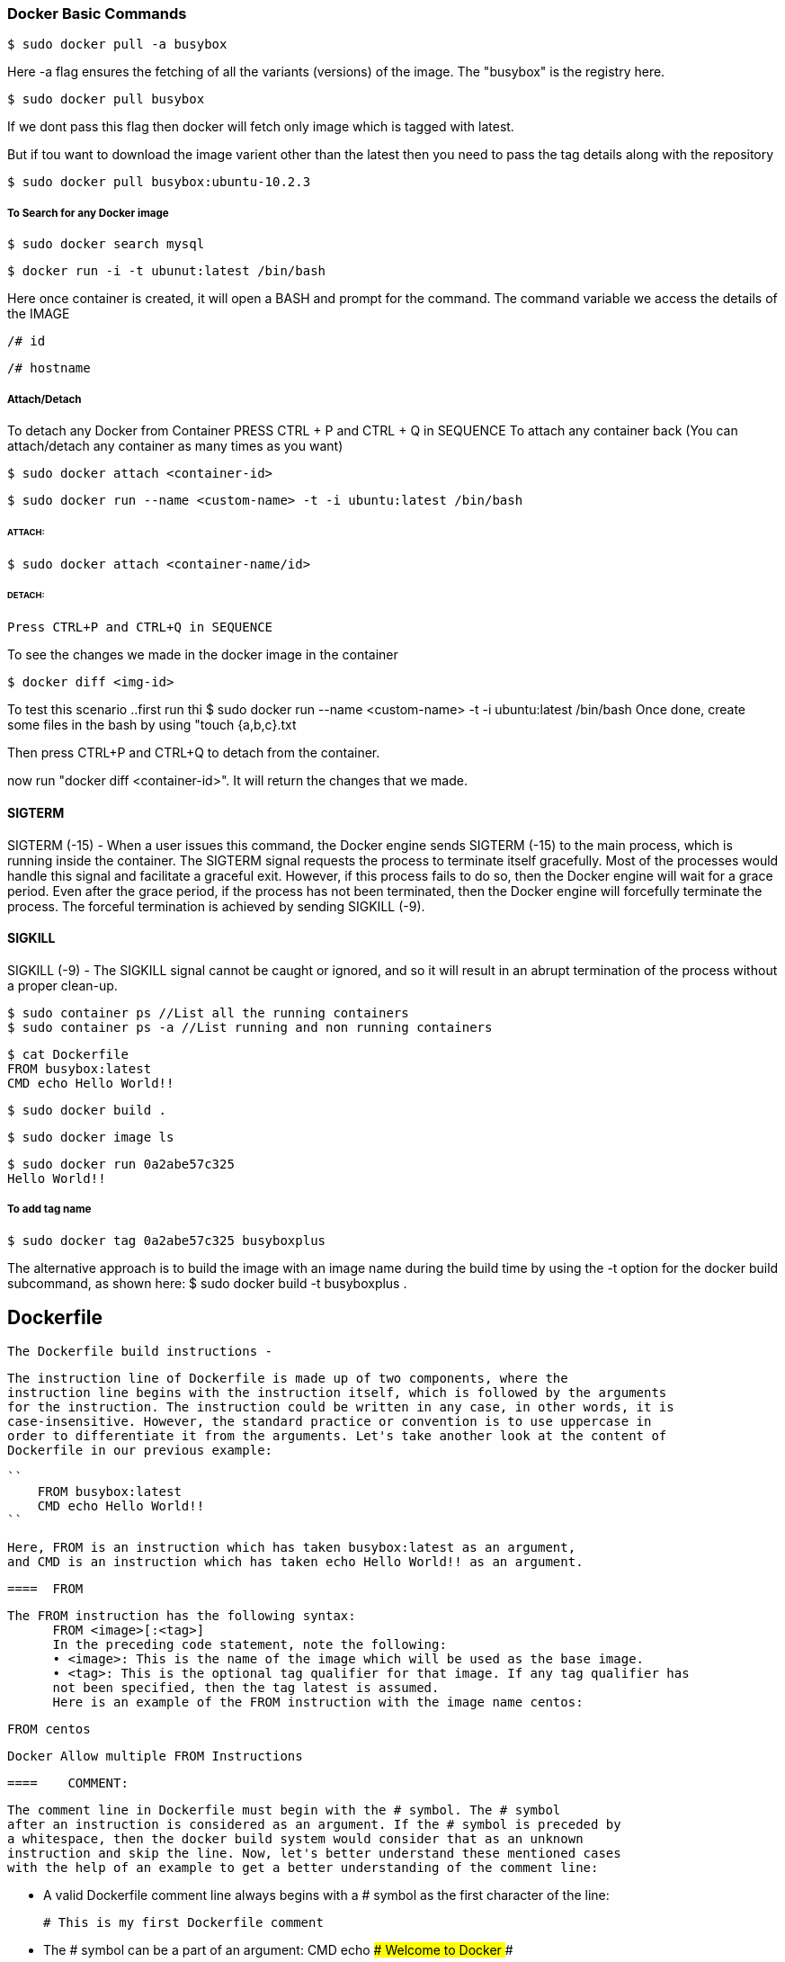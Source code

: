 
=== Docker Basic Commands 

    $ sudo docker pull -a busybox

Here -a flag ensures the fetching of all the variants (versions) of the image.
The "busybox" is the registry here.

    $ sudo docker pull busybox

If we dont pass this flag then docker will fetch only image which is tagged with latest.

But if tou want to download the image varient other than the latest then you need to pass the tag 
details along with the repository

    $ sudo docker pull busybox:ubuntu-10.2.3


===== To Search for any Docker image 
    
    $ sudo docker search mysql

    $ docker run -i -t ubunut:latest /bin/bash


Here once container is created, it will open a BASH and prompt for the command. 
The command variable we access the details of the IMAGE 

    /# id 

    /# hostname


===== Attach/Detach 

To detach any Docker from Container PRESS CTRL + P and CTRL + Q  in SEQUENCE 
To attach any container back (You can attach/detach any container as many times as you want)

    $ sudo docker attach <container-id>

    $ sudo docker run --name <custom-name> -t -i ubuntu:latest /bin/bash 

====== ATTACH: 

        $ sudo docker attach <container-name/id>

====== DETACH:

        Press CTRL+P and CTRL+Q in SEQUENCE


To see the changes we made in the docker image in the container 

    $ docker diff <img-id>


To test this scenario ..first run thi $ sudo docker run --name <custom-name> -t -i ubuntu:latest /bin/bash 
Once done, create some files in the bash by using "touch {a,b,c}.txt

Then press CTRL+P and CTRL+Q to detach from the container.

now run "docker diff <container-id>". It will return the changes that we made.


==== SIGTERM

SIGTERM (-15) - When a user issues this command, the Docker engine
sends SIGTERM (-15) to the main process, which is running inside the container.
The SIGTERM signal requests the process to terminate itself gracefully. Most of the
processes would handle this signal and facilitate a graceful exit. However, if this
process fails to do so, then the Docker engine will wait for a grace period. Even after
the grace period, if the process has not been terminated, then the Docker engine will
forcefully terminate the process. The forceful termination is achieved by sending
SIGKILL (-9). 


==== SIGKILL
SIGKILL (-9) - The SIGKILL signal cannot be caught or ignored, and so it will result
in an abrupt termination of the process without a proper clean-up.


    $ sudo container ps //List all the running containers 
    $ sudo container ps -a //List running and non running containers 


    $ cat Dockerfile
    FROM busybox:latest
    CMD echo Hello World!!

    $ sudo docker build .

    $ sudo docker image ls 

    $ sudo docker run 0a2abe57c325
    Hello World!!

===== To add tag name 
    
    $ sudo docker tag 0a2abe57c325 busyboxplus


The alternative approach is to build the image with an image name during the build
time by using the -t option for the docker build subcommand, as shown here:
$ sudo docker build -t busyboxplus .



== Dockerfile 

    The Dockerfile build instructions - 

        The instruction line of Dockerfile is made up of two components, where the
        instruction line begins with the instruction itself, which is followed by the arguments
        for the instruction. The instruction could be written in any case, in other words, it is
        case-insensitive. However, the standard practice or convention is to use uppercase in
        order to differentiate it from the arguments. Let's take another look at the content of
        Dockerfile in our previous example:
        
        ``
            FROM busybox:latest
            CMD echo Hello World!!
        ``
        
        Here, FROM is an instruction which has taken busybox:latest as an argument,
        and CMD is an instruction which has taken echo Hello World!! as an argument.


  ====  FROM 

  The FROM instruction has the following syntax:
        FROM <image>[:<tag>]
        In the preceding code statement, note the following:
        • <image>: This is the name of the image which will be used as the base image.
        • <tag>: This is the optional tag qualifier for that image. If any tag qualifier has
        not been specified, then the tag latest is assumed.
        Here is an example of the FROM instruction with the image name centos:
       
        FROM centos 

        Docker Allow multiple FROM Instructions 


  ====    COMMENT:

            The comment line in Dockerfile must begin with the # symbol. The # symbol
            after an instruction is considered as an argument. If the # symbol is preceded by
            a whitespace, then the docker build system would consider that as an unknown
            instruction and skip the line. Now, let's better understand these mentioned cases
            with the help of an example to get a better understanding of the comment line:
            
            • A valid Dockerfile comment line always begins with a # symbol as the
            first character of the line:
            
            # This is my first Dockerfile comment
            
            
            • The # symbol can be a part of an argument:
            CMD echo ### Welcome to Docker ###
            
            
            • If the # symbol is preceded by a whitespace, then it is considered as an
            unknown instruction by the build system:
                 # this is an invalid comment line

==== MAINTAINER 

    MAINTAINER <Author name/email address>

    Should be placed after FROM instruction.


==== COPY  

    The COPY instruction enables you to copy the files from the Docker host to the
    filesystem of the new image. The following is the syntax of the COPY instruction:
    
    COPY <src> ... <dst>
    
    The preceding code terms bear the explanations shown here:
    
        • <src>: This is the source directory, the file in the build context, or the
            directory from where the docker build subcommand was invoked.
    
        • ...: This indicates that multiple source files can either be specified
                directly or be specified by wildcards.
        
        • <dst>: This is the destination path for the new image into which the source
            file or directory will get copied. If multiple files have been specified, then the
            destination path must be a directory and it must end with a slash /.

==== ADD 

    The ADD instruction is similar to the COPY instruction. However, in addition to
    the functionality supported by the COPY instruction, the ADD instruction can handle
    the TAR files and the remote URLs. We can annotate the ADD instruction as COPY
    on steroids.
    The following is the syntax of the ADD instruction:
    ADD <src> ... <dst>


==== ENV
    The ENV instruction sets an environment variable in the new image. An environment
    variable is a key-value pair, which can be accessed by any script or application. The
    Linux applications use the environment variables a lot for a starting configuration.
    The following line forms the syntax of the ENV instruction:
    ENV <key> <value>
    Here, the code terms indicate the following:
        • <key>: This is the environment variable
        • <value>: This is the value that is to be set for the environment variable

    ENV DEBUG_LVL 3
    ENV APACHE_LOG_DIR /var/log/apache

==== USER
    The USER instruction sets the start up user ID or user Name in the new image.
    By default, the containers will be launched with root as the user ID or UID.
    Essentially, the USER instruction will modify the default user ID from root to
    the one specified in this instruction.
    The syntax of the USER instruction is as follows:
    USER <UID>|<UName>
    The USER instructions accept either <UID> or <UName> as its argument:
    • <UID>: This is a numerical user ID
    • <UName>: This is a valid user Name
    The following is an example for setting the default user ID at the time of startup to
    73. Here 73 is the numerical ID of the user:
    USER 73


==== WORKDIR 

    The WORKDIR instruction changes the current working directory from / to the
    path specified by this instruction. The ensuing instructions, such as RUN, CMD,
    and ENTRYPOINT will also work on the directory set by the WORKDIR instruction.
    The following line gives the appropriate syntax for the WORKDIR instruction:
    WORKDIR <dirpath>
    Here, <dirpath> is the path for the working directory to set in. The path can be
    either absolute or relative. In case of a relative path, it will be relative to the previous
    path set by the WORKDIR instruction. If the specified directory is not found in the
    target image filesystem, then the director will be created.
    The following line is a clear example of the WORKDIR instruction in a Dockerfile:
    
    WORKDIR /var/log


==== VOLUME
    The VOLUME instruction creates a directory in the image filesystem, which can later be
    used for mounting volumes from the Docker host or the other containers.
    The VOLUME instruction has two types of syntax, as shown here:
    
    • The first type is either exec or JSON array (all values must be within doublequotes
    (")):
        VOLUME ["<mountpoint>"]
    
    • The second type is shell, as shown here:
        VOLUME <mountpoint>
    
    In the preceding line, <mountpoint> is the mount point that has to be created
    in the new image.


====  EXPOSE

    The EXPOSE instruction opens up a container network port for communicating
    between the container and the external world.
    The syntax of the EXPOSE instruction is as follows:

    EXPOSE <port>[/<proto>] [<port>[/<proto>]...]

    Here, the code terms mean the following:
        • <port>: This is the network port that has to be exposed to the outside world.
        • <proto>: This is an optional field provided for a specific transport protocol,
            such as TCP and UDP. If no transport protocol has been specified, then TCP
            is assumed to be the transport protocol.
    
    The EXPOSE instruction allows you to specify multiple ports in a single line.

    The following is an example of the EXPOSE instruction inside a Dockerfile exposing
    the port number 7373 as a UDP port and the port number 8080 as a TCP port. As
    mentioned earlier, if the transport protocol has not been specified, then the TCP
    transport is assumed to be the transport protocol:
    
    EXPOSE 7373/udp 8080

    If Protocol not provided then by default TCP is set.


==== RUN


    The RUN instruction is the real workhorse during the build time, and it can run any
    command. The general recommendation is to execute multiple commands by using
    one RUN instruction. This reduces the layers in the resulting Docker image because
    the Docker system inherently creates a layer for each time an instruction is called in
    Dockerfile.
    The RUN instruction has two types of syntax:

        • The first is the shell type, as shown here:
            
            RUN <command>
            
            Here, the <command> is the shell command that has to be executed during the
            build time. If this type of syntax is to be used, then the command is always
            executed by using /bin/sh -c.

        • The second syntax type is either exec or the JSON array, as shown here:
            RUN ["<exec>", "<arg-1>", ..., "<arg-n>"]
            Within this, the code terms mean the following:


        Example :
        RUN echo "echo Welcome to Docker!" >> /root/.bashrc


==== CMD 


    The CMD instruction can run any command (or application), which is similar to the RUN
    instruction. However, the major difference between those two is the time of execution.
    The command supplied through the RUN instruction is executed during the build time,
    whereas the command specified through the CMD instruction is executed when the
    container is launched from the newly created image. Therefore, the CMD instruction
    provides a default execution for this container. However, it can be overridden by the
    docker run subcommand arguments. When the application terminates, the container
    will also terminate along with the application and vice versa.

    The CMD instruction has three types of syntax, as shown here:

        • The first syntax type is the shell type, as shown here:
        CMD <command>
        Within this, the <command> is the shell command, which has to be executed
        during the launch of the container. If this type of syntax is used, then the
        command is always executed by using /bin/sh -c.

        • The second type of syntax is exec or the JSON array, as shown here:
        CMD ["<exec>", "<arg-1>", ..., "<arg-n>"]
        Within this, the code terms mean the following:
            °° <exec>: This is the executable, which is to be run during the
            container launch time.
            °° <arg-1>, ..., <arg-n>: These are the variable (zero or more)
            numbers of the arguments for the executable.
            Building Images
            [ 52 ]

        • The third type of syntax is also exec or the JSON array, which is similar to the
        previous type. However, this type is used for setting the default parameters
        to the ENTRYPOINT instruction, as shown here:
        CMD ["<arg-1>", ..., "<arg-n>"]
        Within this, the code terms mean the following:
            °° <arg-1>, ..., <arg-n>: These are the variable (zero or more)
            numbers of the arguments for the ENTRYPOINT instruction, which
         will be explained in the next section.

    === HEALTHCHECK
        To check the health of the app running into the container.

        Example: 
        HEALTHCHECK --interval=5s --timeout=3s CMD curl --fails
        http://localhost:8091/pools || exit 1

    
    == USER - Sets the username or UID to use when running the image .
    

==== Sample Docker File 

########################################################
# Dockerfile to demonstrate the behaviour of CMD
########################################################
# Build from base image busybox:latest
FROM busybox:latest
# Author: Dr. Peter
MAINTAINER Dr. Peter <peterindia@gmail.com>
# Set command for CMD
CMD ["echo", "Dockerfile CMD demo"]

$ sudo docker build -t cmd-demo .

$ sudo docker run cmd-demo
Dockerfile CMD demo

Cool, isn't it? We have given a default execution for our container and our container
has faithfully echoed Dockerfile CMD demo. However, this default execution can be
easily overridden by passing another command as an argument to the docker run
subcommand, as shown in the following example:

$ sudo docker run cmd-demo echo Override CMD demo
Override CMD demo




==== ENTRYPOINT

    The ENTRYPOINT instruction will help in crafting an image for running an application
    (entry point) during the complete life cycle of the container, which would have
    been spun out of the image. When the entry point application is terminated, the
    container would also be terminated along with the application and vice versa.
    Therefore, the ENTRYPOINT instruction would make the container function like an
    executable. Functionally, ENTRYPOINT is akin to the CMD instruction, but the major
    difference between the two is that the entry point application is launched by using
    the ENTRYPOINT instruction, which cannot be overridden by using the docker run
    subcommand arguments. However, these docker run subcommand arguments will
    be passed as additional arguments to the entry point application. Having said this,
    Docker provides a mechanism for overriding the entry point application through the
    --entrypoint option in the docker run subcommand. The --entrypoint option
    can accept only word as its argument, and so it has limited functionality.

==== ONBUILD 

    The ONBUILD instruction registers a build instruction to an image and this
    is triggered when another image is built by using this image as its base image.
    Any build instruction can be registered as a trigger and those instructions will be
    triggered immediately after the FROM instruction in the downstream Dockerfile.
    Therefore, the ONBUILD instruction can be used to defer the execution of the build
    instruction from the base image to the target image.

    The syntax of the ONBUILD instruction is as follows:
    ONBUILD <INSTRUCTION>
    Within this, <INSTRUCTION> is another Dockerfile build instruction, which will
    be triggered later. The ONBUILD instruction does not allow the chaining of another
    ONBUILD instruction. In addition, it does not allow the FROM and MAINTAINER
    instructions as ONBUILD triggers.
    Here is an example of the ONBUILD instruction:
    ONBUILD ADD config /etc/appconfig

    So It will have another instruction passed in.


==== The .dockerignore file

     we learnt that the docker build process will send the complete build context to the daemon. To ignore that, we have dockerignore file.


Docker history subcommand is an excellent and handy tool for visualizing the image layers.
$ sudo docker history <docker-id>

VMWARE Alternative Boot and Delete Option 
https://stackoverflow.com/questions/39858200/vmware-workstation-and-device-credential-guard-are-not-compatible




=== Docker hub Image registry

    Docker Registry is a storage system used to store the images.

    $ sudo docker login (Command to login into docker hub from cmd prompt) 


    Create a container 
    $ sudo docker run -i --name="containerforhub" -t ubuntu /bin/bash
    root@e3bb4b138daf:/#
    Next, we'll create a new directory and file in the containerforhub container.
    We will also update the new file with some sample text to test later:
    
    root@bd7cc5df6d96:/# mkdir mynewdir
    
    root@bd7cc5df6d96:/# cd mynewdir
    
    root@bd7cc5df6d96:/mynewdir# echo 'this is my new container to make
    image and then push to hub' >mynewfile
    
    root@bd7cc5df6d96:/mynewdir# cat mynewfile
    This is my new container to make image and then push to hub
    
    root@bd7cc5df6d96:/mynewdir#
    
    Let's build the new image with the docker commit command from the container,
    which has just been created. Note that the commit command would be executed
    from the host machine, from where the container is running, and not from inside
    this container:
    
    $ sudo docker commit -m="NewImage" containerforhub vinoddandy/imageforhub
    3f10a35019234af2b39d5fab38566d586f00b565b99854544c4c698c4a395d03

    Here "containerforhub" is the container ID on which we made the changes.


    $ docker run -p 5050:5050 registry //To install Registry on localhost


    Here is a slightly more complex example that launches a registry on port 5000, using an Amazon S3 bucket to store images with a custom path, and enables the search endpoint:

    $ docker run \
            -e SETTINGS_FLAVOR=s3 \
            -e AWS_BUCKET=mybucket \
            -e STORAGE_PATH=/registry \
            -e AWS_KEY=myawskey \
            -e AWS_SECRET=myawssecret \
            -e SEARCH_BACKEND=sqlalchemy \
            -p 5000:5000 \
            registry



==== Automating the build process for Images

    Here we can connect our github account to docker hub to automate the build process.
    Once enabled, go to especific REPOSITORY and linked that with any branch.


    So, whenever the Dockerfile is updated in GitHub, the automated build gets
    triggered, and a new image will be stored in the Docker Hub Registry. We can
    always check the build history. We can change the Dockerfile on the local machine
    and push to GitHub. Then, we can see the automated build link of the Docker Hub
    at https://registry.hub.docker.com/u/vinoddandy/dockerautomatedbuild/
    builds_history/82194/.


==== Public and Private repository

    Let's create a repository in the local machine using the registry image provided by
    Docker. We will run the registry container on the local machine, using the registry
    image from Docker:
    
    $ sudo docker run -p 5000:5000 -d registry
    768fb5bcbe3a5a774f4996f0758151b1e9917dec21aedf386c5742d44beafa41
    
    Once Local registry server is up, we can tag any image and push that to local repository
    
    This tag will help you identify the particular image:
    $ sudo docker tag
    224affbf9a65localhost:5000/vinoddandy/dockerfileimageforhub
    
    Once the tagging is done, push this image to a new registry using the docker push
    command:
    $ sudo docker push localhost:5000/vinoddandy/dockerfile
    imageforhub

    
    ===== Docker hub Rest API 

    The REST APIs for the Docker Hub
    The Docker Hub provides a REST API to integrate the Hub capabilities through
    programs. The REST API is supported for both user as well as repository
    management.
    User management supports the following features:
    
    • User Login: This is used for user login to the Docker Hub:
        GET /v1/users
        $ curl --raw -L --user vinoddandy:password
        https://index.docker.io/v1/users
        4
        "OK"
        0
    
    • User Register: This is used for registration of a new user:
        POST /v1/users

    • Create User repositories
    curl --raw -L -X POST --post301 -H "Accept:application/json"
    -H "Content-Type: application/json" --data-ascii '{"email":
    "singh_vinod@yahoo.com", "password": "password", "username":
    "singhvinod494" }' https://index.docker.io/v1/users

    Delete a user repository: This deletes a user repository:
    
    DELETE /v1/repositories/(namespace)/(repo_name)/
    • Create a library repository: This creates the library repository, and it is
    available only to Docker administrators:
    PUT /v1/repositories/(repo_name)/

    • Delete a library repository: This deletes the library repository, and it is
    available only to Docker administrators:
    DELETE /v1/repositories/(repo_name)/
    
    • Update user repository images: This updates the images of a user's
    repository:
    PUT /v1/repositories/(namespace)/(repo_name)/images




=== Running your private Docker Infrastructure 

    Primarily, a Docker Hub is specially made to centralize and centrally manage information on:
        • User accounts
        • Checksums of the images
        • Public namespaces

   The Docker Registry and Index 
        A Docker hub consist of Docker Registry and Index 

        The advanced features of the Docker registry include bugsnag, new relic, and cors.


===== Publishing container ports – the -p option

The -p option,
    actually, supports the following four formats of arguments:
    • <hostPort>:<containerPort>
    • <containerPort>
    • <ip>:<hostPort>:<containerPort>
    • <ip>::<containerPort>

===== Network Address Translation for containers
        In the previous section, we saw how a -p 80:80 option did the magic, didn't it?
        Well, in reality, under the hood, the Docker engine achieves this seamless
        connectivity by automatically configuring the Network Address Translation (NAT)
        rule in the Linux iptables configuration files.

===== Binding a container to a specific IP address
    $ sudo docker run -d -p 198.51.100.73:80:80 apache2
    92f107537bebd48e8917ea4f4788bf3f57064c8c996fc23ea0fd8ea49b4f3335


=== Sharing Data with Containers 


In this chapter, we will cover the following topics:


==== Data volume

    Image are part of Union filesystem. However, the data volume is part of the Docker host filesystem, and it simply gets
    mounted inside the container

    A data volume can be inscribed in a Docker image using the VOLUME instruction of
    the Dockerfile. 
    
    VOLUME /MountDemo 


    Also, it can be prescribed during the launch of a container using
    the -v option of the docker run subcommand.
    $ sudo docker run –v /MountPointDemo -it ubuntu:14.04
    

    $ sudo docker run --rm -it mount-point-demo
    --rm -> Remove the container once exits

   

   In both the scenarios described here, the Docker engine automatically creates the
    directory under /var/lib/docker/vfs/ and mounts it to the container. When a
    container is removed using the docker rm subcommand, the Docker engine does
    not remove the directory that was automatically created during the container launch
    time. This behavior is innately designed to preserve the state of the container's
    application that was stored in the directory. If you want to remove the directory that
    was automatically created by the Docker engine, you can do so while removing the
    container by providing a -v option to the docker rm subcommand, on an already
    stopped container:

    $ sudo docker rm -v 8d22f73b5b46
    $ sudo docker rm -vf 8d22f73b5b46 (Forced Removal)


==== Sharing host data

The –v option has three different formats
enumerated as follows:
1. -v <container mount path>
2. -v <host path>/<container mount path>
3. -v <host path>/<container mount path>:<read write mode>

First, let's launch an interactive container with the –v option of the docker
run subcommand to mount /tmp/hostdir of the Docker host directory to
/MountPoint of the container:
$ sudo docker run -v /tmp/hostdir:/MountPoint \
-it ubuntu:14.04

==== Sharing data between containers

===== Mount Data Volume from other container
    $ sudo docker run -d -p 80:80 \
        --volumes-from log_vol \
        apache2

    By doing this we can make the data avaialbe for both containers as both are pointing to the same Data Volume 

==== The avoidable common pitfalls


   ===== Directory leaks
        Earlier in the data volume section, we learnt that the Docker engine automatically
        creates directories based on the VOLUME instruction in Dockerfile as well as the
        -v option of the docker run subcommand. We also understood that the Docker
        engine does not automatically delete these auto-generated directories in order to
        preserve the state of the application(s) run inside the container.

  ===== The undesirable effect of data volume
        As mentioned earlier, Docker enables us to etch data volumes in a Docker image
        using the VOLUME instruction during the build time. Nonetheless, the data volumes
        should never be used to store any data during the build time, otherwise it will result
        in an unwanted effect.

        Example :

        1. Build the image using Ubuntu 14.04 as the base image:
        # Use Ubuntu as the base image
        FROM ubuntu:14.04
        2. Create a /MountPointDemo data volume using the VOLUME instruction:
        VOLUME /MountPointDemo
        3. Create a file in the /MountPointDemo data volume using the RUN instruction:
        RUN date > /MountPointDemo/date.txt






=== Orchestration

    <service>:
    <key>: <value>
    <key>:   
        - <value>
            Here, <service> is the name of the service. You can have more than one service
            definition in a single docker-compose.yml file. The service name should be followed
            by one or more keys. However, all the services must either have an image or a
            build key, followed by any number of optional keys. Except the image and build
            keys, the rest of the keys can be directly mapped to the options in the docker run
            subcommand. The value can be either a single value or multiple values.
            The following is a list of keys supported in the docker-compose version 1.2.0:
            • image: This is the tag or image ID
            • build: This is the path to a directory containing a Dockerfile
            • command: This key overrides the default command
            • links: This key links to containers in another service
            • external_links: This key links to containers started either by some other
            docker-compose.yml or by some other means (not by docker-compose)
            Chapter 8
            [ 143 ]
            • ports: This key exposes ports and specifies both the ports
            HOST_port:CONTAINER_port
            • expose: This key exposes ports without publishing them to the host machine
            • volumes: This key mounts paths as volumes
            • volumes_from: This key mounts all of the volumes from another container
            • environment: This adds environment variables and uses either an array or a
            dictionary
            • env_file: This adds environment variables to a file
            • extends: This extends another service defined in the same or different
            configuration file
            • net: This is the networking mode, which has the same values as the Docker
            client --net option
            • pid: This enables the PID space sharing between the host and the containers
            • dns: This sets custom DNS servers
            • cap_add: This adds a capability to the container
            • cap_drop: This drops a capability of the container
            • dns_search: This sets custom DNS search servers
            • working_dir: This changes the working directory inside the container
            • entrypoint: This overrides the default entrypoint
            • user: This sets the default user
            • hostname: This sets a container's host name
            • domainname: This sets the domain name
            • mem_limit: This limits the memory
            • privileged: This gives extended privileges
            • restart: This sets the restart policy of the container
            • stdin_open: This enables the standard input facility
            • tty: This enables text based control such as a terminal
            • cpu_shares: This sets the CPU shares (relative weight)


==== The Docker exec command
    
    The docker exec command provided the much-needed help to users, who are
    deploying their own web servers or other applications running in the background.
    Now, it is not necessary to log in to run the SSH daemon in the container.
    
    First, run the docker ps -a command to get the container ID:
    $ sudo docker ps -a
    b34019e5b5ee nsinit:latest "make local"
    a245253db38b training/webapp:latest "python app.py"
    
    Then, run the docker exec command to log in to the container.
    $ sudo docker exec -it a245253db38b bash
    root@a245253db38b:/opt/webapp#


### The security features of containers

    ##### Resource isolation

        The kernel namespaces guarantee the much-needed isolation feature for Linux
        containers. The Docker project has added a few additional namespaces for Docker
        containers, and each distinct aspect of a container runs in its own namespace and
        hence, does not have access outside it. The following is a list of namespaces that
        Docker uses:
        • The PID namespace: This is used for a series of actions taken in order to
        achieve process-level isolation
        • The Network namespace: This is used to have executive control over the
        network interfaces
        • The IPC namespace: This is used to maintain control over access to IPC
        resources
        • The Mount namespace: This is used to manage mount points
        • The UTS namespace: This is used to segregate the kernel and version
        identifiers

    ##### Resource accounting and control


    Copy-on-write filesystems: Docker has been using Advanced Multilayered
        unification Filesystem (AuFS) as a filesystem for containers. AuFS
        is a layered filesystem that can transparently overlay one or more existing
        filesystems. When a process needs to modify a file, AuFS first creates a
        copy of that file and is capable of merging multiple layers into a single
        representation of a filesystem. This process is called copy-on-write, and this
        prevents one container from seeing the changes of another container even
        if they write to the same filesystem image. One container cannot change the
        image content to affect the processes in another container